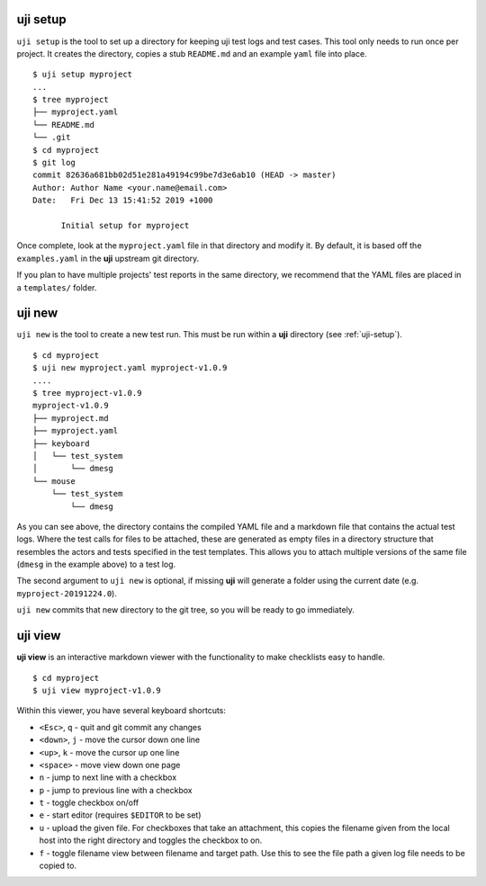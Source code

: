 .. _uji-setup:

uji setup
=========

``uji setup`` is the tool to set up a directory for keeping uji test logs
and test cases. This tool only needs to run once per project. It creates the
directory, copies a stub ``README.md`` and an example ``yaml`` file into
place.

::

  $ uji setup myproject
  ...
  $ tree myproject
  ├── myproject.yaml
  └── README.md
  └── .git
  $ cd myproject
  $ git log
  commit 82636a681bb02d51e281a49194c99be7d3e6ab10 (HEAD -> master)
  Author: Author Name <your.name@email.com>
  Date:   Fri Dec 13 15:41:52 2019 +1000

        Initial setup for myproject

  
Once complete, look at the ``myproject.yaml`` file in that directory and
modify it. By default, it is based off the ``examples.yaml`` in the **uji**
upstream git directory.

If you plan to have multiple projects' test reports in the same directory,
we recommend that the YAML files are placed in a ``templates/`` folder.

.. _uji-new:

uji new
=======

``uji new`` is the tool to create a new test run. This must be run within a
**uji** directory (see :ref:`uji-setup`).

::

  $ cd myproject
  $ uji new myproject.yaml myproject-v1.0.9
  ....
  $ tree myproject-v1.0.9
  myproject-v1.0.9
  ├── myproject.md
  ├── myproject.yaml
  ├── keyboard
  │   └── test_system
  │       └── dmesg
  └── mouse
      └── test_system
          └── dmesg

As you can see above, the directory contains the compiled YAML file and a
markdown file that contains the actual test logs. Where the test calls for
files to be attached, these are generated as empty files in a directory
structure that resembles the actors and tests specified in the test
templates. This allows you to attach multiple versions of the same file
(``dmesg`` in the example above) to a test log.

The second argument to ``uji new`` is optional, if missing **uji** will
generate a folder using the current date (e.g. ``myproject-20191224.0``).

``uji new`` commits that new directory to the git tree, so you will be ready
to go immediately.

.. _uji-view:

uji view
========

**uji view** is an interactive markdown viewer with the functionality to
make checklists easy to handle.

::

  $ cd myproject
  $ uji view myproject-v1.0.9


Within this viewer, you have several keyboard shortcuts:

- ``<Esc>``, ``q`` - quit and git commit any changes
- ``<down>``, ``j`` - move the cursor down one line
- ``<up>``, ``k`` - move the cursor up one line
- ``<space>`` - move view down one page
- ``n`` - jump to next line with a checkbox
- ``p`` - jump to previous line with a checkbox
- ``t`` - toggle checkbox on/off
- ``e`` - start editor (requires ``$EDITOR`` to be set)
- ``u`` - upload the given file. For checkboxes that take an attachment,
  this copies the filename given from the local host into the right
  directory and toggles the checkbox to on.
- ``f`` - toggle filename view between filename and target path. Use this to
  see the file path a given log file needs to be copied to.


